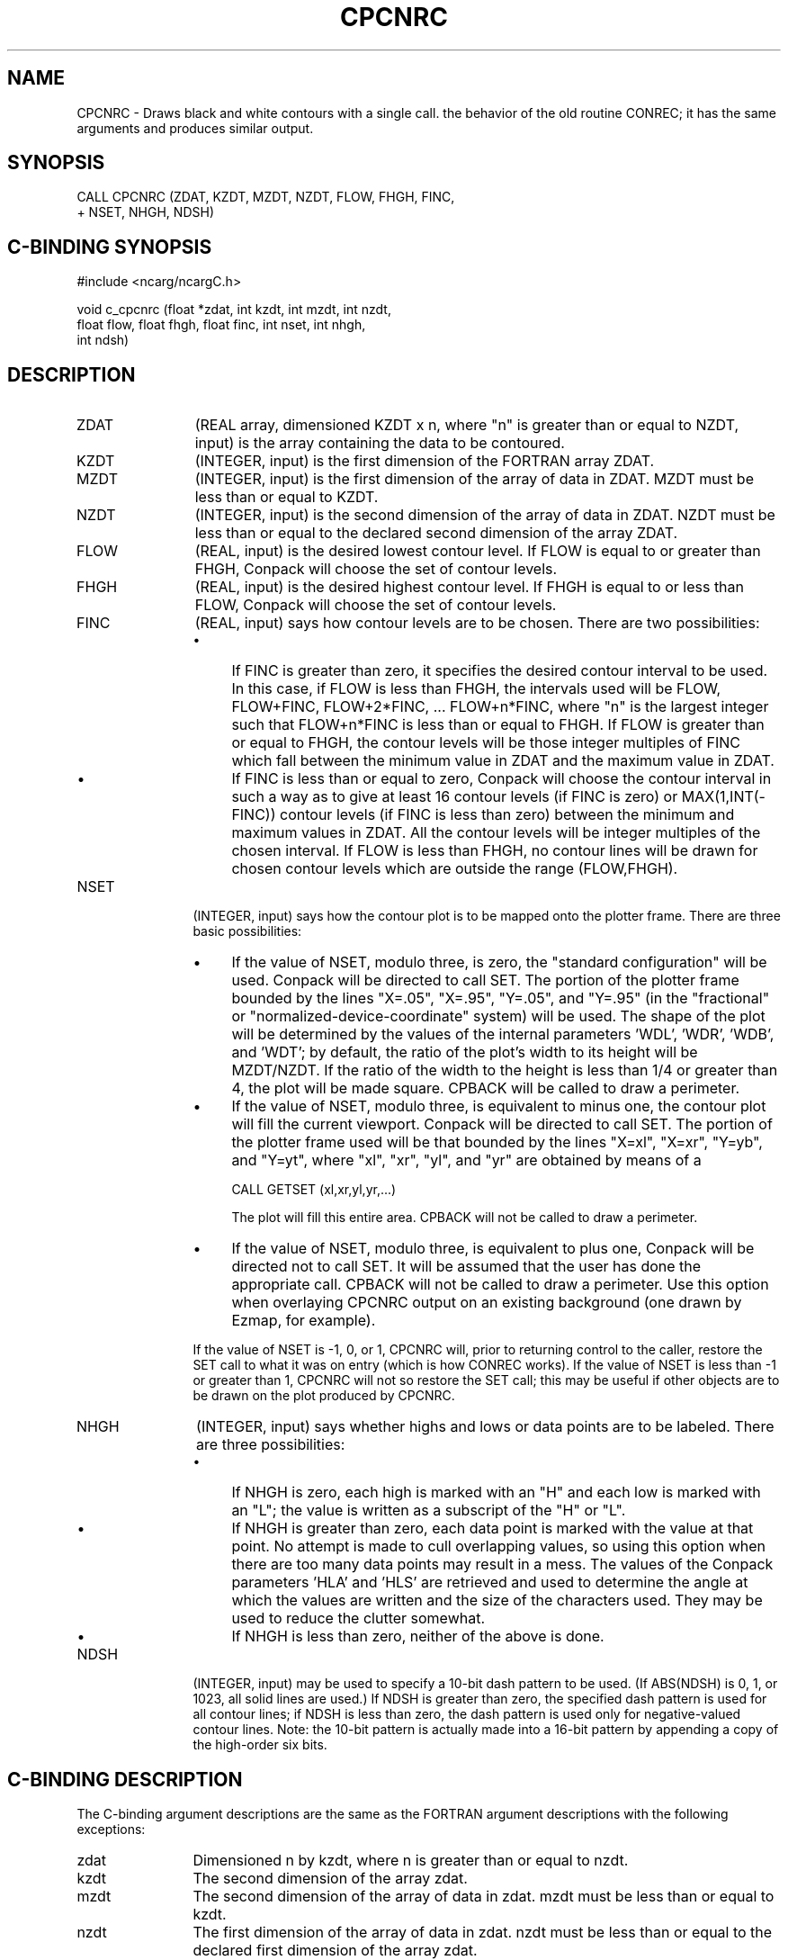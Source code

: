 .TH CPCNRC 3NCARG "March 1993" UNIX "NCAR GRAPHICS"
.na
.nh
.SH NAME
CPCNRC - Draws black and white contours with a single call. 
the behavior of the old routine CONREC; it has the same
arguments and produces similar output.
.SH SYNOPSIS
 CALL CPCNRC (ZDAT, KZDT, MZDT, NZDT, FLOW, FHGH, FINC, 
.br
+ NSET, NHGH, NDSH)
.SH C-BINDING SYNOPSIS
#include <ncarg/ncargC.h>
.sp
void c_cpcnrc (float *zdat, int kzdt, int mzdt, int nzdt, 
.br
float flow, float fhgh, float finc, int nset, int nhgh, 
.br
int ndsh)
.SH DESCRIPTION 
.IP ZDAT 12
(REAL array, dimensioned KZDT x n, where "n" is 
greater than or equal to NZDT, input) is the array 
containing the data to be contoured.
.IP KZDT 12
(INTEGER, input) is the first dimension of the FORTRAN 
array ZDAT.
.IP MZDT 12
(INTEGER, input) is the first dimension of the array 
of data in ZDAT. MZDT must be less than or equal to KZDT.
.IP NZDT 12
(INTEGER, input) is the second dimension of the array 
of data in ZDAT. NZDT must be less than or equal to the 
declared second dimension of the array ZDAT.
.IP FLOW 12
(REAL, input) is the desired lowest contour level. If 
FLOW is equal to or greater than FHGH, Conpack will choose 
the set of contour levels.
.IP FHGH 12
(REAL, input) is the desired highest contour level. If 
FHGH is equal to or less than FLOW, Conpack will choose the 
set of contour levels.
.IP FINC 12
(REAL, input) says how contour levels are to be 
chosen. There are two possibilities:
.RS
.IP \(bu 4
If FINC is greater than zero, it specifies the desired 
contour interval to be used. In this case, if FLOW is less 
than FHGH, the intervals used will be FLOW, FLOW+FINC, 
FLOW+2*FINC, ... FLOW+n*FINC, where "n" is the largest 
integer such that FLOW+n*FINC is less than or equal to 
FHGH. If FLOW is greater than or equal to FHGH, the contour 
levels will be those integer multiples of FINC which fall 
between the minimum value in ZDAT and the maximum value in 
ZDAT.
.IP \(bu 4
If FINC is less than or equal to zero, Conpack will choose 
the contour interval in such a way as to give at least 16 
contour levels (if FINC is zero) or MAX(1,INT(-FINC)) 
contour levels (if FINC is less than zero) between the 
minimum and maximum values in ZDAT. All the contour levels 
will be integer multiples of the chosen interval. If FLOW 
is less than FHGH, no contour lines will be drawn for 
chosen contour levels which are outside the range 
(FLOW,FHGH).
.RE
.IP NSET 12
(INTEGER, input) says how the contour plot is to be 
mapped onto the plotter frame. There are three basic 
possibilities:
.RS
.IP \(bu 4
If the value of NSET, modulo three, is zero, the "standard 
configuration" will be used. Conpack will be directed to 
call SET. The portion of the plotter frame bounded by the 
lines "X=.05", "X=.95", "Y=.05", and "Y=.95" (in the 
"fractional" or "normalized-device-coordinate" system) will 
be used. The shape of the plot will be determined by the 
values of the internal parameters 'WDL', 'WDR', 'WDB', and 
\&'WDT'; by default, the ratio of the plot's width to its 
height will be MZDT/NZDT. If the ratio of the width to the 
height is less than 1/4 or greater than 4, the plot will be 
made square. CPBACK will be called to draw a perimeter.
.IP \(bu 4
If the value of NSET, modulo three, is equivalent to minus 
one, the contour plot will fill the current viewport. 
Conpack will be directed to call SET. The portion of the 
plotter frame used will be that bounded by the lines 
"X=xl", "X=xr", "Y=yb", and "Y=yt", where "xl", "xr", "yl", 
and "yr" are obtained by means of a
.sp
.nf
	CALL GETSET (xl,xr,yl,yr,...)
.sp
.fi
The plot will fill this entire area. CPBACK will not be 
called to draw a perimeter.
.IP \(bu 4
If the value of NSET, modulo three, is equivalent to plus 
one, Conpack will be directed not to call SET. It will be 
assumed that the user has done the appropriate call. CPBACK 
will not be called to draw a perimeter. Use this option 
when overlaying CPCNRC output on an existing background 
(one drawn by Ezmap, for example).
.RE
.IP ""
If the value of NSET is -1, 0, or 1, CPCNRC will, prior to 
returning control to the caller, restore the SET call to 
what it was on entry (which is how CONREC works). If the 
value of NSET is less than -1 or greater than 1, CPCNRC 
will not so restore the SET call; this may be useful if 
other objects are to be drawn on the plot produced by 
CPCNRC.
.IP NHGH 12
(INTEGER, input) says whether highs and lows or data 
points are to be labeled. There are three possibilities:
.RS
.IP \(bu 4
If NHGH is zero, each high is marked with an "H" and each 
low is marked with an "L"; the value is written as a 
subscript of the "H" or "L".
.IP \(bu 4
If NHGH is greater than zero, each data point is marked 
with the value at that point. No attempt is made to cull 
overlapping values, so using this option when there are too 
many data points may result in a mess. The values of the 
Conpack parameters 'HLA' and 'HLS' are retrieved and used 
to determine the angle at which the values are written and 
the size of the characters used. They may be used to reduce 
the clutter somewhat.
.IP \(bu 4
If NHGH is less than zero, neither of the above is done.
.RE
.IP NDSH 12
(INTEGER, input) may be used to specify a 10-bit dash 
pattern to be used. (If ABS(NDSH) is 0, 1, or 1023, all 
solid lines are used.) If NDSH is greater than zero, the 
specified dash pattern is used for all contour lines; if 
NDSH is less than zero, the dash pattern is used only for 
negative-valued contour lines. Note: the 10-bit pattern is 
actually made into a 16-bit pattern by appending a copy of
the high-order six bits.
.SH C-BINDING DESCRIPTION
The C-binding argument descriptions are the same as the FORTRAN 
argument descriptions with the following exceptions:
.sp
.IP zdat 12
Dimensioned n by kzdt, where n is greater than or equal to nzdt.
.IP kzdt 12
The second dimension of the array zdat.
.IP mzdt 12
The second dimension of the array of data in zdat.  mzdt
must be less than or equal to kzdt.
.IP nzdt 12
The first dimension of the array of data in zdat. nzdt
must be less than or equal to the declared first
dimension of the array zdat.
.SH USAGE
The appearance of the plot produced by CPCNRC may vary,
depending on the setting of internal parameters of Conpack.
The following should be noted:
.IP \(bu 4
By default, contour lines will be labeled using the old
CONREC scheme of appending the label for a line to the dash
pattern for the line. To use one of the new schemes, place a
.sp
CALL CPSETI ('LLP - LINE LABEL POSITIONING',n)
.sp
where n has the value 2 or 3, before the call to CPCNRC.
CPCNRC retrieves the value of 'LLP' and, if the value is a 2
or a 3, modifies the calls that it performs so as to properly
shield labels from having contour lines drawn through them.
.IP \(bu 4
By default, high-quality characters will be used in the
informational label, in high/low labels, in point-value labels,
and in contour-line labels written when 'LLP' is 2 or 3. To
use lower-quality characters, place a
.sp
CALL PCSETI ('QUALITY',1)
.sp
or a 
.sp
CALL PCSETI ('QUALITY',2)
.sp
prior to the call to CPCNRC.
.sp
Note that these calls are to subroutines that start with the
letters PC, because the routine you are calling is in the
utility Plotchar. (Conpack uses Plotchar to plot characters.)
.IP \(bu 4
If the output from CPCNRC is to be overlaid on an Ezmap
background and longitude is a linear function of the first
subscript of the data array and latitude is a linear function
of the second subscript of the data array, you can
.RS 10
.sp
Call Ezmap to draw the background.
.sp
Set the parameter 'MAP' to 1.
.sp
Set the parameters 'XC1', 'XCM', 'YC1', and 'YCN' to
specify the longitude and latitude ranges.  Note: 'XCM'
must be numerically larger than 'XC1'.  If, for
example, your data run from 175 degrees east of
Greenwich at the left edge to 160 degrees west of
Greenwich at the right edge (which is -160 degrees
east), then you should set 'XC1' = 175 and 'XCM' = 200
to achieve the proper mapping.
.sp
Call CPCNRC to draw the contour plot.
.RE
.IP \(bu 4
To smooth the contour lines in the same way that they would
have been smoothed by the "smooth" or "super" versions of
CONREC, insert
.sp
CALL CPSETR ('T2D - TENSION ON THE 2D SPLINES',t),
.sp
where t is the desired tension, to turn on the smoother.
.IP \(bu 4
By default, no scale factor is used. (Because Conpack can
write contour line labels in scientific notation, it was
considered less important to use a scale factor.) If you want
to use a scale factor, the value of the internal parameter
\&'SFS' should be set prior to calling CPCNRC.
.IP \(bu 4
CPCNRC contains a real workspace array, an integer workspace
array, and an area map, which is used to prevent contour
lines from passing through labels when 'LLP' has the value 2
or 3. The lengths of these arrays are 5000, 2000, and 12000,
respectively. If this proves insufficient, you must obtain
a copy of the code for CPCNRC, adjust the dimensions as
required, and compile it in place of the default version.
.IP \(bu 4
Certain internal parameters are used by CPCNRC; user calls to
reset them prior to the call to CPCNRC will therefore have no
effect.  These parameters are as follows:
.sp
\&'AIA' 'AIB' 'CIS' 'CIU' 'CLC' 'CLD'
\&'CLL' 'CLS' 'CLV' 'CLU' 'CMN' 'CMX'
\&'HLT' 'HIT' 'LOT' 'LLC' 'LLT' 'NCL'
\&'SET' 'VPB' 'VPL' 'VPR' 'VPS' 'VPT'
.IP \(bu 4
Subroutines with names of the form CPCHxx (the change
subroutines) will be of more value when used in conjunction
with CPCNRC than when used in conjunction with the more basic
Conpack subroutines.  For example, the only way to change the
color of the zero contour line drawn by a call to CPCNRC is
to supply your own version of the routine CPCHCL; there is no
way, short of modifying the code of CPCNRC, to use the
internal parameter that controls the color of the zero
contour line.
.IP \(bu 4
Like CONREC, CPCNRC does no call to FRAME. To advance the
frame, put a CALL FRAME after the call to CPCNRC.
.SH EXAMPLES
Use the ncargex command to see the following relevant
examples: 
ccpcnrc,
cpex09,
tconpa.
.SH ACCESS
To use CPCNRC or c_cpcnrc, load the NCAR Graphics libraries ncarg, ncarg_gks,
and ncarg_c, preferably in that order.  
.SH SEE ALSO
Online:
conpack,
cpback, cpchcf, cpchcl, cpchhl, cpchil, cpchll, cpcica, cpclam, cpcldm,
cpcldr, cpcltr, cpdrpl, cpezct, cpgetc, cpgeti, cpgetr, cplbam,
cplbdr, cpmpxy, cpmviw, cpmvrw, cppkcl, cppklb, cprect, cprset, cpscae,
cpsetc, cpseti, cpsetr, cpsps1, cpsps2, ncarg_cbind
.sp
Hardcopy:
NCAR Graphics Contouring and Mapping Tutorial
.SH COPYRIGHT
Copyright (C) 1987-2009
.br
University Corporation for Atmospheric Research
.br

The use of this Software is governed by a License Agreement.
